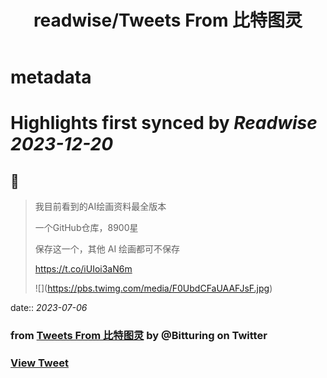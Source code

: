 :PROPERTIES:
:title: readwise/Tweets From 比特图灵
:END:


* metadata
:PROPERTIES:
:author: [[Bitturing on Twitter]]
:full-title: "Tweets From 比特图灵"
:category: [[tweets]]
:url: https://twitter.com/Bitturing
:image-url: https://pbs.twimg.com/profile_images/1640782991457931264/NiQ4O-sX.jpg
:END:

* Highlights first synced by [[Readwise]] [[2023-12-20]]
** 📌
#+BEGIN_QUOTE
我目前看到的AI绘画资料最全版本

一个GitHub仓库，8900星 

保存这一个，其他 AI 绘画都可不保存

https://t.co/iUIoi3aN6m 

![](https://pbs.twimg.com/media/F0UbdCFaUAAFJsF.jpg) 
#+END_QUOTE
    date:: [[2023-07-06]]
*** from _Tweets From 比特图灵_ by @Bitturing on Twitter
*** [[https://twitter.com/Bitturing/status/1676776736275705863][View Tweet]]